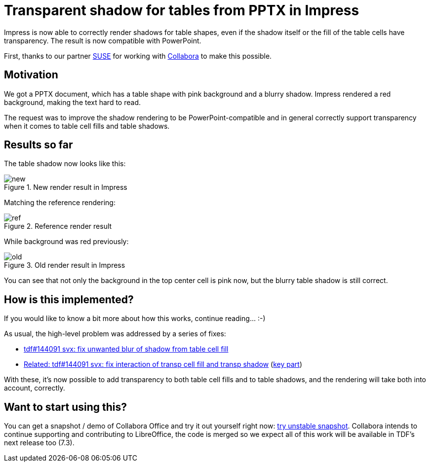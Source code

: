 = Transparent shadow for tables from PPTX in Impress

:slug: sd-table-transparent-shadow
:category: libreoffice
:tags: en
:date: 2021-10-22T08:48:48+02:00

Impress is now able to correctly render shadows for table shapes, even if the shadow itself or the
fill of the table cells have transparency. The result is now compatible with PowerPoint.

First, thanks to our partner https://www.suse.com/[SUSE] for working with
https://www.collaboraoffice.com/[Collabora] to make this possible.

== Motivation

We got a PPTX document, which has a table shape with pink background and a blurry shadow. Impress
rendered a red background, making the text hard to read.

The request was to improve the shadow rendering to be PowerPoint-compatible and in general correctly
support transparency when it comes to table cell fills and table shadows.

== Results so far

The table shadow now looks like this:

.New render result in Impress
image::https://share.vmiklos.hu/blog/sd-table-transparent-shadow/new.png[align="center"]

Matching the reference rendering:

.Reference render result
image::https://share.vmiklos.hu/blog/sd-table-transparent-shadow/ref.png[align="center"]

While background was red previously:

.Old render result in Impress
image::https://share.vmiklos.hu/blog/sd-table-transparent-shadow/old.png[align="center"]

You can see that not only the background in the top center cell is pink now, but the blurry table
shadow is still correct.

== How is this implemented?

If you would like to know a bit more about how this works, continue reading... :-)

As usual, the high-level problem was addressed by a series of fixes:

- https://gerrit.libreoffice.org/c/core/+/122349[tdf#144091 svx: fix unwanted blur of shadow from
  table cell fill]
- https://gerrit.libreoffice.org/c/core/+/122532[Related: tdf#144091 svx: fix interaction of transp
  cell fill and transp shadow]
  (link:$$https://git.libreoffice.org/core/+/00fa364a2403dc23a786d3f91fde06e10b3a4a9a/svx/source/sdr/primitive2d/sdrdecompositiontools.cxx#629$$[key
  part])

With these, it's now possible to add transparency to both table cell fills and to table shadows, and
the rendering will take both into account, correctly.

== Want to start using this?

You can get a snapshot / demo of Collabora Office and try it out yourself right now:
https://www.collaboraoffice.com/collabora-office-latest-snapshot/[try unstable snapshot].  Collabora
intends to continue supporting and contributing to LibreOffice, the code is merged so we expect all
of this work will be available in TDF's next release too (7.3).

// vim: ft=asciidoc
